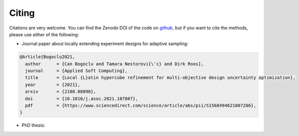 Citing
''''''''''

Citations are very welcome. You can find the Zenodo DOI of the code on `github <https://github.com/canbooo/experiment-design>`_,
but if you want to cite the methods, please use either of the following:


- Journal paper about locally extending experiment designs for adaptive sampling:

.. code:: latex

    @Article{Bogoclu2021,
      author      = {Can Bogoclu and Tamara Nestorovi{\'c} and Dirk Roos},
      journal     = {Applied Soft Computing},
      title       = {Local {L}atin hypercube refinement for multi-objective design uncertainty optimization},
      year        = {2021},
      arxiv       = {2108.08890},
      doi         = {10.1016/j.asoc.2021.107807},
      pdf         = {https://www.sciencedirect.com/science/article/abs/pii/S1568494621007286},
    }

- PhD thesis:

.. code:: latex
    @phdthesis{Bogoclu2022,
      title       = {Local {L}atin hypercube refinement for uncertainty quantification and optimization: {A}ccelerating the surrogate-based solutions using adaptive sampling},
      author      = {Bogoclu, Can},
      school      = {Ruhr-Universit\"{a}t Bochum},
      type         = {PhD thesis},
      year        = {2022},
      doi         = {10.13154/294-9143},
      pdf         = {https://d-nb.info/1268193348/34},
    }
